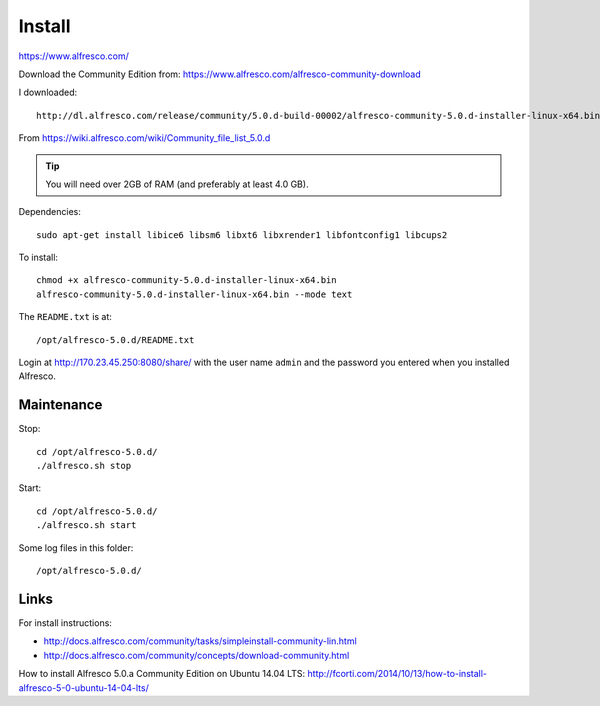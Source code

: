 Install
*******

https://www.alfresco.com/

Download the Community Edition from:
https://www.alfresco.com/alfresco-community-download

I downloaded::

  http://dl.alfresco.com/release/community/5.0.d-build-00002/alfresco-community-5.0.d-installer-linux-x64.bin

From https://wiki.alfresco.com/wiki/Community_file_list_5.0.d

.. tip:: You will need over 2GB of RAM (and preferably at least 4.0 GB).

Dependencies::

  sudo apt-get install libice6 libsm6 libxt6 libxrender1 libfontconfig1 libcups2

To install::

  chmod +x alfresco-community-5.0.d-installer-linux-x64.bin
  alfresco-community-5.0.d-installer-linux-x64.bin --mode text

The ``README.txt`` is at::

  /opt/alfresco-5.0.d/README.txt

Login at http://170.23.45.250:8080/share/ with the user name ``admin`` and the
password you entered when you installed Alfresco.

Maintenance
===========

Stop::

 cd /opt/alfresco-5.0.d/
 ./alfresco.sh stop

Start::

 cd /opt/alfresco-5.0.d/
 ./alfresco.sh start

Some log files in this folder::

  /opt/alfresco-5.0.d/

Links
=====

For install instructions:

- http://docs.alfresco.com/community/tasks/simpleinstall-community-lin.html
- http://docs.alfresco.com/community/concepts/download-community.html

How to install Alfresco 5.0.a Community Edition on Ubuntu 14.04 LTS:
http://fcorti.com/2014/10/13/how-to-install-alfresco-5-0-ubuntu-14-04-lts/
